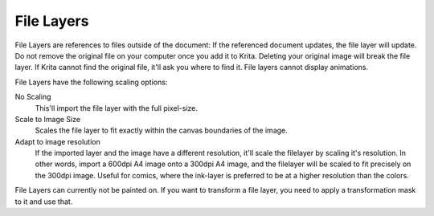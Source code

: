 .. meta::
   :description:
        How to use file layers in Krita.

.. metadata-placeholder

   :authors: - Wolthera van Hövell tot Westerflier <griffinvalley@gmail.com>
             - Scott Petrovic
             - Alan
   :license: GNU free documentation license 1.3 or later.

.. index:: Layers, File Layers, External File
.. _file_layers:

===========
File Layers
===========

File Layers are references to files outside of the document: If the referenced document updates, the file layer will update. Do not remove the original file on your computer once you add it to Krita. Deleting your original image will break the file layer. If Krita cannot find the original file, it'll ask you where to find it. File layers cannot display animations.

File Layers have the following scaling options:

No Scaling
    This'll import the file layer with the full pixel-size.
Scale to Image Size
    Scales the file layer to fit exactly within the canvas boundaries of the image.
Adapt to image resolution
    If the imported layer and the image have a different resolution, it'll scale the filelayer by scaling it's resolution. In other words, import a 600dpi A4 image onto a 300dpi A4 image, and the filelayer will be scaled to fit precisely on the 300dpi image. Useful for comics, where the ink-layer is preferred to be at a higher resolution than the colors.

File Layers can currently not be painted on. If you want to transform a file layer, you need to apply a transformation mask to it and use that.

.. versionadded:: 3.3
    
    In the layerdocker, next to the file layer only, there's a little folder icon. Pressing that will open the file pointed at in Krita if it hadn't yet. Using the properties you can make the file layer point to a different file.

.. versionadded:: 4.0

    You can turn any set of layers into a file layer by right-clicking them and doing :menuselection:`convert --> convert to file layer`. It will then open a save prompt for the file location and when done will save the file and replace the layer with a file layer pointing at that file.
